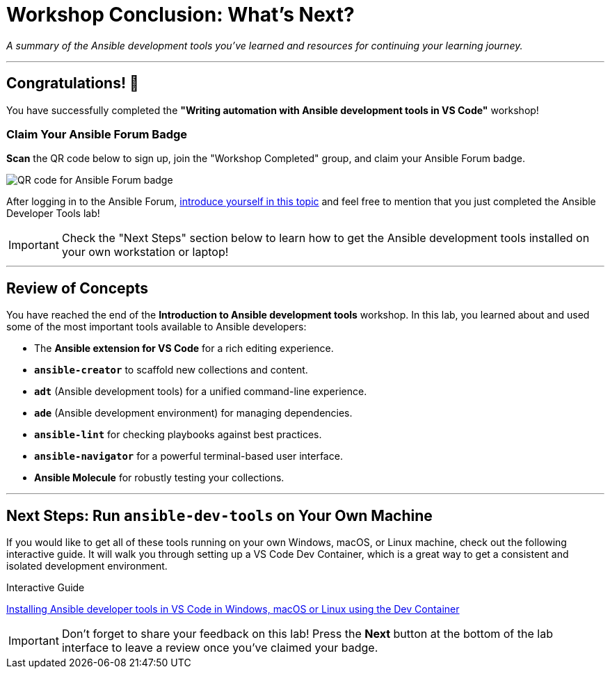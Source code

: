 = Workshop Conclusion: What's Next?
:doctype: book
:experimental:
:notoc:
:toc-title: Table of Contents
:nosectnums:
:icons: font

_A summary of the Ansible development tools you've learned and resources for continuing your learning journey._

---

== Congratulations! 🎉

You have successfully completed the **"Writing automation with Ansible development tools in VS Code"** workshop!

=== Claim Your Ansible Forum Badge

**Scan** the QR code below to sign up, join the "Workshop Completed" group, and claim your Ansible Forum badge.

image:Jun-06-2025_at_21.22.04-image.png[QR code for Ansible Forum badge, opts="border"]

After logging in to the Ansible Forum, link:https://forum.ansible.com/t/introduce-yourself-2025-edition/39892[introduce yourself in this topic] and feel free to mention that you just completed the Ansible Developer Tools lab!

[IMPORTANT]
====
Check the "Next Steps" section below to learn how to get the Ansible development tools installed on your own workstation or laptop!
====

---

== Review of Concepts

You have reached the end of the *Introduction to Ansible development tools* workshop. In this lab, you learned about and used some of the most important tools available to Ansible developers:

* The **Ansible extension for VS Code** for a rich editing experience.
* **`ansible-creator`** to scaffold new collections and content.
* **`adt`** (Ansible development tools) for a unified command-line experience.
* **`ade`** (Ansible development environment) for managing dependencies.
* **`ansible-lint`** for checking playbooks against best practices.
* **`ansible-navigator`** for a powerful terminal-based user interface.
* **Ansible Molecule** for robustly testing your collections.

---

== Next Steps: Run `ansible-dev-tools` on Your Own Machine

If you would like to get all of these tools running on your own Windows, macOS, or Linux machine, check out the following interactive guide. It will walk you through setting up a VS Code Dev Container, which is a great way to get a consistent and isolated development environment.

.Interactive Guide
****
link:https://interact.redhat.com/share/iKoPpilaNueRFTUzWnqL[Installing Ansible developer tools in VS Code in Windows, macOS or Linux using the Dev Container]
****

[IMPORTANT]
====
Don't forget to share your feedback on this lab! Press the **Next** button at the bottom of the lab interface to leave a review once you've claimed your badge.
====
